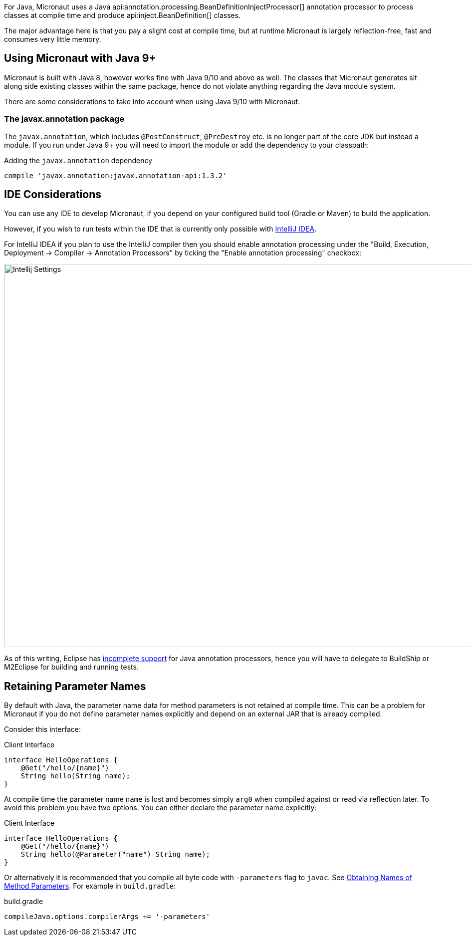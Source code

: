 For Java, Micronaut uses a Java api:annotation.processing.BeanDefinitionInjectProcessor[] annotation processor to process classes at compile time and produce api:inject.BeanDefinition[] classes.

The major advantage here is that you pay a slight cost at compile time, but at runtime Micronaut is largely reflection-free, fast and consumes very little memory.

== Using Micronaut with Java 9+

Micronaut is built with Java 8, however works fine with Java 9/10 and above as well. The classes that Micronaut generates sit along side existing classes within the same package, hence do not violate anything regarding the Java module system.

There are some considerations to take into account when using Java 9/10 with Micronaut.

=== The javax.annotation package

The `javax.annotation`, which includes `@PostConstruct`, `@PreDestroy` etc. is no longer part of the core JDK but instead a module. If you run under Java 9+ you will need to import the module or add the dependency to your classpath:

.Adding the `javax.annotation` dependency
[source,groovy]
----
compile 'javax.annotation:javax.annotation-api:1.3.2'
----

== IDE Considerations

You can use any IDE to develop Micronaut, if you depend on your configured build tool (Gradle or Maven) to build the application.

However, if you wish to run tests within the IDE that is currently only possible with http://jetbrains.com/idea[IntelliJ IDEA].

For IntelliJ IDEA if you plan to use the IntelliJ compiler then you should enable annotation processing under the "Build, Execution, Deployment -> Compiler -> Annotation Processors" by ticking the "Enable annotation processing" checkbox:

image::intellij-annotation-processors.png[Intellij Settings,1024,768]

As of this writing, Eclipse has https://bugs.eclipse.org/bugs/show_bug.cgi?id=534501[incomplete support] for Java annotation processors, hence you will have to delegate to BuildShip or M2Eclipse for building and running tests.

== Retaining Parameter Names

By default with Java, the parameter name data for method parameters is not retained at compile time. This can be a problem for Micronaut if you do not define parameter names explicitly and depend on an external JAR that is already compiled.

Consider this interface:

.Client Interface
[source,java]
----
interface HelloOperations {
    @Get("/hello/{name}")
    String hello(String name);
}
----

At compile time the parameter name `name` is lost and becomes simply `arg0` when compiled against or read via reflection later. To avoid this problem you have two options. You can either declare the parameter name explicitly:

.Client Interface
[source,java]
----
interface HelloOperations {
    @Get("/hello/{name}")
    String hello(@Parameter("name") String name);
}
----

Or alternatively it is recommended that you compile all byte code with `-parameters` flag to `javac`. See https://docs.oracle.com/javase/tutorial/reflect/member/methodparameterreflection.html[Obtaining Names of Method Parameters]. For example in `build.gradle`:

.build.gradle
[source,groovy]
----
compileJava.options.compilerArgs += '-parameters'
----
